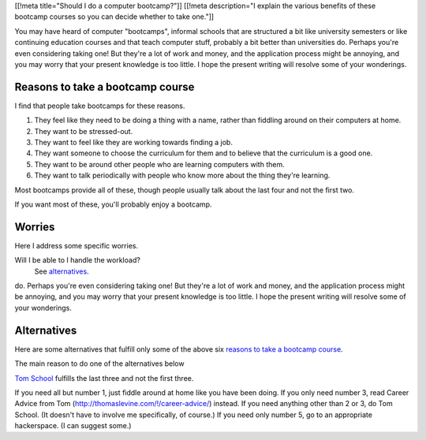 [[!meta title="Should I do a computer bootcamp?"]]
[[!meta description="I explain the various benefits of these bootcamp courses so you can decide whether to take one."]]

You may have heard of computer "bootcamps", informal schools that are
structured a bit like university semesters or like continuing education
courses and that teach computer stuff, probably a bit better than universities
do. Perhaps you're even considering taking one! But they're a lot of work
and money, and the application process might be annoying, and you may worry
that your present knowledge is too little. I hope the present writing will
resolve some of your wonderings.

Reasons to take a bootcamp course
-----------------------------
I find that people take bootcamps for these reasons.

1. They feel like they need to be doing a thing with a name, rather than
   fiddling around on their computers at home.
2. They want to be stressed-out.
3. They want to feel like they are working towards finding a job.
4. They want someone to choose the curriculum for them and to believe that
   the curriculum is a good one.
5. They want to be around other people who are learning computers with them.
6. They want to talk periodically with people who know more about the thing
   they're learning.

Most bootcamps provide all of these, though people usually talk about the
last four and not the first two.

If you want most of these, you'll probably enjoy a bootcamp.

Worries
-----------------------------
Here I address some specific worries.

Will I be able to I handle the workload?
    See `alternatives <#alternatives>`_.

do. Perhaps you're even considering taking one! But they're a lot of work
and money, and the application process might be annoying, and you may worry
that your present knowledge is too little. I hope the present writing will
resolve some of your wonderings.


Alternatives
-----------------------------
Here are some alternatives that fulfill only some of the above six
`reasons to take a bootcamp course <#reasonstotakeabootcampcourse>`_.

The main reason to do one of the alternatives below

`Tom School </!/tom-computer-school/>`_ fulfills the last three
and not the first three.

If you need all but number 1, just fiddle around at home like you have been doing.
If you only need number 3, read Career Advice from Tom (http://thomaslevine.com/!/career-advice/) instead.
If you need anything other than 2 or 3, do Tom School. (It doesn't have to involve me specifically, of course.)
If you need only number 5, go to an appropriate hackerspace. (I can suggest some.)
